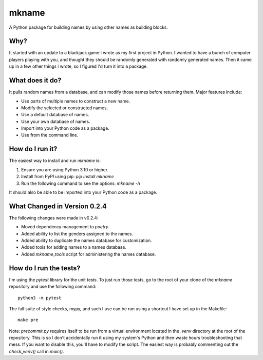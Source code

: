 ######
mkname
######

A Python package for building names by using other names as building
blocks.


Why?
====
It started with an update to a blackjack game I wrote as my first
project in Python. I wanted to have a bunch of computer players
playing with you, and thought they should be randomly generated
with randomly generated names. Then it came up in a few other things
I wrote, so I figured I'd turn it into a package.


What does it do?
================
It pulls random names from a database, and can modify those names
before returning them. Major features include:

*   Use parts of multiple names to construct a new name.
*   Modify the selected or constructed names.
*   Use a default database of names.
*   Use your own database of names.
*   Import into your Python code as a package.
*   Use from the command line.


How do I run it?
================
The easiest way to install and run `mkname` is:

1.  Ensure you are using Python 3.10 or higher.
2.  Install from PyPI using pip: `pip install mkname`
3.  Run the following command to see the options: `mkname -h`

It should also be able to be imported into your Python code as a package.


What Changed in Version 0.2.4
=============================
The following changes were made in v0.2.4:

*   Moved dependency management to `poetry`.
*   Added ability to list the genders assigned to the names.
*   Added ability to duplicate the names database for customization.
*   Added tools for adding names to a names database.
*   Added `mkname_tools` script for administering the names database.


How do I run the tests?
=======================
I'm using the `pytest` library for the unit tests. To just run those tests,
go to the root of your clone of the `mkname` repository and use the following
command::

    python3 -m pytest

The full suite of style checks, mypy, and such I use can be run using a
shortcut I have set up in the Makefile::

    make pre

Note: `precommit.py` requires itself to be run from a virtual environment
located in the `.venv` directory at the root of the repository. This is so
I don't accidentally run it using my system's Python and then waste hours
troubleshooting that mess. If you want to disable this, you'll have to
modify the script. The easiest way is probably commenting out the
`check_venv()` call in `main()`.
